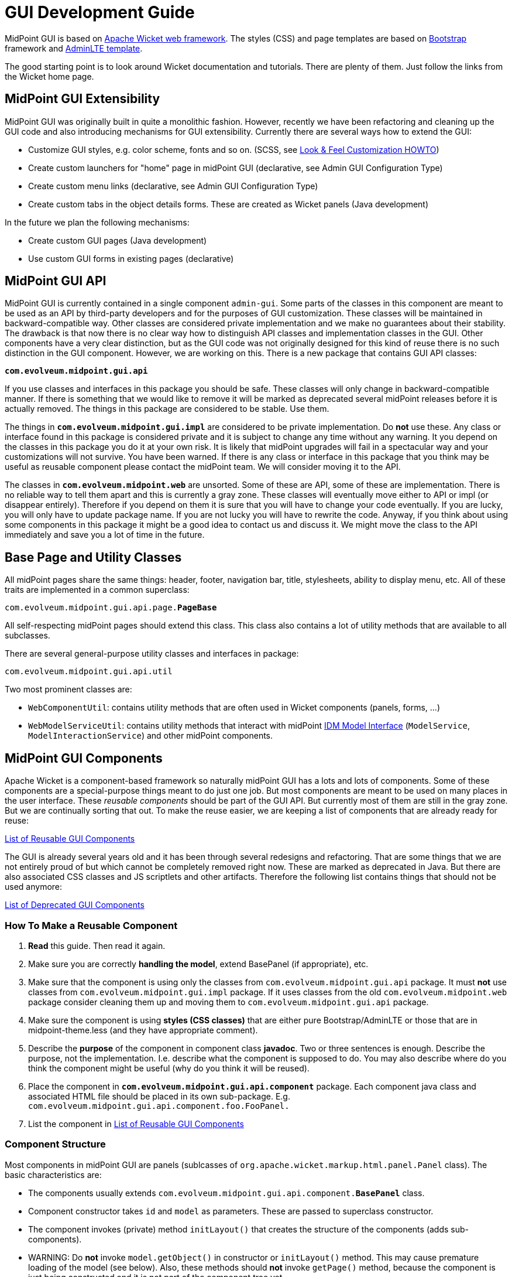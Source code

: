 = GUI Development Guide
:page-wiki-name: GUI Development Guide
:page-wiki-id: 22282457
:page-wiki-metadata-create-user: semancik
:page-wiki-metadata-create-date: 2016-02-10T17:48:53.300+01:00
:page-wiki-metadata-modify-user: semancik
:page-wiki-metadata-modify-date: 2019-01-31T10:38:10.324+01:00
:page-alias: { "parent" : "/midpoint/devel/guides/" }
:page-upkeep-status: yellow
:page-toc: top


MidPoint GUI is based on link:http://wicket.apache.org/[Apache Wicket web framework]. The styles (CSS) and page templates are based on link:http://getbootstrap.com/[Bootstrap] framework and link:https://almsaeedstudio.com/themes/AdminLTE/index2.html[AdminLTE template].

The good starting point is to look around Wicket documentation and tutorials.
There are plenty of them.
Just follow the links from the Wicket home page.


== MidPoint GUI Extensibility

MidPoint GUI was originally built in quite a monolithic fashion.
However, recently we have been refactoring and cleaning up the GUI code and also introducing mechanisms for GUI extensibility.
Currently there are several ways how to extend the GUI:

* Customize GUI styles, e.g. color scheme, fonts and so on.
(SCSS, see xref:/midpoint/reference/admin-gui/look-feel-customization/[Look & Feel Customization HOWTO])

* Create custom launchers for "home" page in midPoint GUI (declarative, see Admin GUI Configuration Type)

* Create custom menu links (declarative, see Admin GUI Configuration Type)

* Create custom tabs in the object details forms.
These are created as Wicket panels (Java development)

In the future we plan the following mechanisms:

* Create custom GUI pages (Java development)

* Use custom GUI forms in existing pages (declarative)

== MidPoint GUI API

MidPoint GUI is currently contained in a single component `admin-gui`. Some parts of the classes in this component are meant to be used as an API by third-party developers and for the purposes of GUI customization.
These classes will be maintained in backward-compatible way.
Other classes are considered private implementation and we make no guarantees about their stability.
The drawback is that now there is no clear way how to distinguish API classes and implementation classes in the GUI.
Other components have a very clear distinction, but as the GUI code was not originally designed for this kind of reuse there is no such distinction in the GUI component.
However, we are working on this.
There is a new package that contains GUI API classes:

*`com.evolveum.midpoint.gui.api`*

If you use classes and interfaces in this package you should be safe.
These classes will only change in backward-compatible manner.
If there is something that we would like to remove it will be marked as deprecated several midPoint releases before it is actually removed.
The things in this package are considered to be stable.
Use them.

The things in *`com.evolveum.midpoint.gui.impl`* are considered to be private implementation.
Do *not* use these.
Any class or interface found in this package is considered private and it is subject to change any time without any warning.
It you depend on the classes in this package you do it at your own risk.
It is likely that midPoint upgrades will fail in a spectacular way and your customizations will not survive.
You have been warned.
If there is any class or interface in this package that you think may be useful as reusable component please contact the midPoint team.
We will consider moving it to the API.

The classes in *`com.evolveum.midpoint.web`* are unsorted.
Some of these are API, some of these are implementation.
There is no reliable way to tell them apart and this is currently a gray zone.
These classes will eventually move either to API or impl (or disappear entirely).
Therefore if you depend on them it is sure that you will have to change your code eventually.
If you are lucky, you will only have to update package name.
If you are not lucky you will have to rewrite the code.
Anyway, if you think about using some components in this package it might be a good idea to contact us and discuss it.
We might move the class to the API immediately and save you a lot of time in the future.

== Base Page and Utility Classes

All midPoint pages share the same things: header, footer, navigation bar, title, stylesheets, ability to display menu, etc.
All of these traits are implemented in a common superclass:

`com.evolveum.midpoint.gui.api.page.*PageBase*`

All self-respecting midPoint pages should extend this class.
This class also contains a lot of utility methods that are available to all subclasses.

There are several general-purpose utility classes and interfaces in package:

`com.evolveum.midpoint.gui.api.util`

Two most prominent classes are:

* `WebComponentUtil`: contains utility methods that are often used in Wicket components (panels, forms, ...)

* `WebModelServiceUtil`: contains utility methods that interact with midPoint xref:/midpoint/reference/interfaces/model-java/[IDM Model Interface] (`ModelService`, `ModelInteractionService`) and other midPoint components.

== MidPoint GUI Components

Apache Wicket is a component-based framework so naturally midPoint GUI has a lots and lots of components.
Some of these components are a special-purpose things meant to do just one job.
But most components are meant to be used on many places in the user interface.
These _reusable components_ should be part of the GUI API.
But currently most of them are still in the gray zone.
But we are continually sorting that out.
To make the reuse easier, we are keeping a list of components that are already ready for reuse:

xref:/midpoint/devel/gui/list-of-reusable-gui-components/[List of Reusable GUI Components]

The GUI is already several years old and it has been through several redesigns and refactoring.
That are some things that we are not entirely proud of but which cannot be completely removed right now.
These are marked as deprecated in Java.
But there are also associated CSS classes and JS scriptlets and other artifacts.
Therefore the following list contains things that should not be used anymore:

xref:/midpoint/devel/gui/list-of-deprecated-gui-components/[List of Deprecated GUI Components]


=== How To Make a Reusable Component

. *Read* this guide.
Then read it again.

. Make sure you are correctly *handling the model*, extend BasePanel (if appropriate), etc.

. Make sure that the component is using only the classes from `com.evolveum.midpoint.gui.api` package.
It must *not* use classes from `com.evolveum.midpoint.gui.impl` package.
If it uses classes from the old `com.evolveum.midpoint.web` package consider cleaning them up and moving them to `com.evolveum.midpoint.gui.api` package.

. Make sure the component is using *styles (CSS classes)* that are either pure Bootstrap/AdminLTE or those that are in midpoint-theme.less (and they have appropriate comment).

. Describe the *purpose* of the component in component class *javadoc*. Two or three sentences is enough.
Describe the purpose, not the implementation.
I.e. describe what the component is supposed to do.
You may also describe where do you think the component might be useful (why do you think it will be reused).

. Place the component in *`com.evolveum.midpoint.gui.api.component`* package.
Each component java class and associated HTML file should be placed in its own sub-package.
E.g. `com.evolveum.midpoint.gui.api.component.foo.FooPanel.`

. List the component in xref:/midpoint/devel/gui/list-of-reusable-gui-components/[List of Reusable GUI Components]

=== Component Structure

Most components in midPoint GUI are panels (sublcasses of `org.apache.wicket.markup.html.panel.Panel` class).
The basic characteristics are:

* The components usually extends `com.evolveum.midpoint.gui.api.component.*BasePanel*` class.

* Component constructor takes `id` and `model` as parameters.
These are passed to superclass constructor.

* The component invokes (private) method `initLayout()` that creates the structure of the components (adds sub-components).

* WARNING: Do *not* invoke `model.getObject()` in constructor or `initLayout()` method.
This may cause premature loading of the model (see below).
Also, these methods should *not* invoke `getPage()` method, because the component is just being constructed and it is not part of the component tree yet.

* TODO: Passing PageBase to constructor or rather passing the segregated interfaces.

=== Wicket Models

_Model_  (`IModel` implementation) is one of the fundamental concepts of the Wicket framework.
Models hold the information processes by the components.
Understanding the models can be a bit tricky, therefore please pay attention to this concept when reading Wicket documentation.
The use of models in midPoint GUI is usually quite explicit (they are explicitly passed as parameters of component constructors).
This makes it a bit easier to understand which model is used at which place.

MidPoint GUI often works with objects that are expensive to load.
Loading a user object from repository might be relatively cheap, but even that we do not want to do unless really necessary.
Loading user photo is more expensive.
And loading resource objects such as accounts and entitlement associations is very expensive.
We want to avoid that if possible.
Therefore there is a `com.evolveum.midpoint.gui.api.model.*LoadableModel*` class.
This class in an implementation of Wicket `IModel` interface that implements lazy loading.
Use this class as model when dealing with objects that are expensive to load.
Which is basically any midPoint object (`PrismObject`) that needs to be retrieved from repository or from the resource.
Just implement the `load()` method.
That's it.

The important thing to keep in mind is that Wicket is processing component in several phases (lifecycle stages).
Especially interesting is the phase when component constructor is called, because that's the point where the component layout (sub-components) is constructed.
The model object should already exist in this phase.
In midPoint GUI the model object is usually passed as an component constructor parameter and stored in the field of `BasePanel` class (see above).
Then the initLayout() method is called.
The model is already present there.
But the model may be empty (not yet loaded).
Loading the model is often expensive operation.
We do not want to load the model unless it is necessary.
E.g. we would like to load a model only if an expandable component is expanded, so can usually avoid loading the model entirely for the component that are not visible.
If you need to do something with the model value in the subcomponent, do it indirectly through sub-component model and trigger loading only when subcomponent model is used.

=== Object Wrappers

TODO: object wrappers

== Styles and Javascript

All SCSS styles and javascript files are processed using NodeJS/Webpack 5.
Styles and javascript dependencies are defined in `admin-gui/package.json`, webpack configuration is along in `webpack.*.js`.
Currently, there are two webpack profiles:

. Production - `webpack.production.js`
. Development - `webpack.development.js`

Both of them use common configuration defined in *webpack.common.js* and these configuration files are consumed using `webpack.config.js`.
Last mentioned file decides which profile to use by checking environment variable.

We also defined two main and one helper script in `package.json` - *build*, *watch* and *postinstall*.
Results of webpack build can be found in `admin-gui/target/generated-resources/webpack/static`.

`postinstall` npm script is used to execute out patch-package procedure.
This allows us to patch npm packages that were installed previously to `admin-gui/node-modules`.
Currently, we have to patch `admin-lte` and `bootstrap-multiselect` packages because they contain some bugs and authors didn't publish bugfixed versions yet.
Patch files were generated using steps described in https://www.npmjs.com/package/patch-package#user-content-usage[patch-package npm description].
Patch files are stored in `admin-gui/patches`.

During maven build `npm run build` is executed using `maven-frontend-plugin`, which starts webpack build for `production` environment.
Production build created minified css/javascript files.

During development one can use `npm run watch` from executed from `admin-gui` folder.
Webpack will then watch for changes done in scss/javascript resources.
This can be used together with `application.yml` option `spring.resources.chain.cache=false` for hot reload/recompile during development.

Style and javascript resoruces are located in `admin-gui/src/frontend`.

Our style and javascript resources are divided via webpack configuration into two groups - `vendors` and `midpoint`.
`vendors` group contain all resources that we use as libraries, mostly defined through npm dependencies, see:

* admin-gui/src/frontend/js/vendors.js
* admin-gui/src/frontend/scss/vendors.scss

`midpoint` group contain all resources that we created, see:

* admin-gui/src/frontend/js/midpoint.js
* admin-gui/src/frontend/scss/midpoint.scss

This means that webpack will generate two main sets of resources (midpoint and vendors).

List of css/js resources that are linked from standard midpoint pages:

[options=header, cols=2]
|===
|File
|Description

|css/font-evosome.css
|Custom icon font created by Evolveum for midpoint.

|static/vendors.css
|CSS file that contain all 3rd party libraries css styles like bootstrap, adminlte, plugins, etc.
Build by webpack, minified.

|static/midpoint.css
|CSS file with all midpoint related custom CSS compiled from scss.
Build by webpack, minified.

|css/overlay.css
|Intentionally empty.
Can be used in maven overlay project to simply extend CSS styles.

|static/vendors.js
|Javascript file that contains all 3rd party libraries like bootstrap, adminlte, plugins, etc.
Build by webpack, minified.

|static/midpoint.js
|Javascript with all midpoint relatd custom JS code.
Build by webpack, minified.

|js/overlay.js
|Intentionally empty.
Can be used in maven overlay project to simply extend JS scripts with custom code.

|jquery.js
|JQuery javascript library is linked via apache wicket.
|===

== Styles

MidPoint CSS style system is based on link:http://getbootstrap.com/[Bootstrap] framework and link:https://adminlte.io/themes/v3/[AdminLTE template]. The styles are processed by using SCSS CSS pre-processor.

The midpoint uses standard Bootstrap 4.6 and AdminLTE 3.2 CSS classes whenever possible.
If a component needs a custom class, the SCSS code for that class should be places in the file:

[%autowidth,cols="2",options="header"]
|===
|File
|Description

|`scss/_admin-lte-overrides.scss`
| Used to override rules defined in admin-lte theme

|`scss/_admin-lte-variables.scss`
| Used for variable overrides for admin-lte theme

|`scss/_bootstrap-variables.scss`
| Used for variable overrides for bootstrap

|`scss/_midpoint-variables.scss`
| Defined variables specific for midpoint, includes variables/mixins/utils from admin-lte and bootstrap

|`scss/midpoint.scss`
| Main stylesheet for our custom styles

|`scss/midpoint-utils.scss`
| Utility rules should be defined here

|`scss/vendors.scss`
| Main stylesheet for all libraries

|`scss/wicket.scss`
| Rule overrides for wicket framework
|===

Custom rules should be used only when necessary - to avoid large copy&paste or create very custom designs.
In all other cases please use https://getbootstrap.com/docs/4.6/utilities[bootstrap utilities] (mainly).

If custom rules are to be created for our wicket components, they should be defined in `src/frontend/scss/*midpoint.scss*`.
For each component main class should be created and named using kebab-case. For example:

[source,java]
----
public class MySamplePanel extends BasePanel {

    public MySamplePanel(String id) {
        super(id);

        add(Attribute.appender("class", "my-sample"));
    }
}
----

and corresponding styles in `midpoint.scss`:

[source, scss]
----
.my-sample-panel {
  // whatever you need to define using scss syntax
}
----

Don't forget to check dark-mode as well.
Avoid copy&paste of SCSS or HTML.

Each definition should be commented.
The comment should at least mention which component uses that definition.

=== Javascripts

[%autowidth,cols="2",options="header"]
|===
|File
|Description

| Folders
| Few folders contain javascript packages that weren't published in NPM registry.
We should consider them deprecated and move to existing NPM packages for better maintainability.

| `js/ace-editor.js`
| ACE editor wrapper made to integrate ACE with wicket.

| `js/midpoint.js`
| Root javascript file that import all our javascript code.

| `js/midpoint-theme.js`
| Our main javascript file, all functions should go here.
If necessary, for long and complex javascripts new file can be created and imported to `midpoint.js`.

| `js/passwords.js`
| Javascript related to password validation and complexity checks.
Contains imports from 3rd party libraries + our customization.

| `js/vendors.js`
| File containing imports from third party libraries.

|===

== Error Handling

TODO:

== Look&Feel and UX Recommendations

=== Use of Dates and Times

The goal is to use the same date formats in all parts of the GUI.
There are several variants of the date formats, shorter and longer.
The guidelines for their use are:

TODO: Kate

== Misc Recommendation

* Properly *use generics*. Using `IModel` is bad.
Using `IModel<String>` is good.
This makes the code more readable, especially in places like `List<IModel<ObjectWrapper<OrgType>>>` (as opposed to just `List<IModel>` which does not really tells anything).
Generics might sometimes be painful and sometimes you have to fight them to get what you want.
But the benefits are huge.
Learn to use generics properly.

* TODO: serialization and serial version ID

== See Also

* xref:/midpoint/reference/deployment/maven-overlay-project/[Customization With Overlay Project]